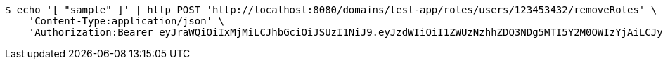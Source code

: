 [source,bash]
----
$ echo '[ "sample" ]' | http POST 'http://localhost:8080/domains/test-app/roles/users/123453432/removeRoles' \
    'Content-Type:application/json' \
    'Authorization:Bearer eyJraWQiOiIxMjMiLCJhbGciOiJSUzI1NiJ9.eyJzdWIiOiI1ZWUzNzhhZDQ3NDg5MTI5Y2M0OWIzYjAiLCJyb2xlcyI6W10sImlzcyI6Im1tYWR1LmNvbSIsImdyb3VwcyI6W10sImF1dGhvcml0aWVzIjpbXSwiY2xpZW50X2lkIjoiMjJlNjViNzItOTIzNC00MjgxLTlkNzMtMzIzMDA4OWQ0OWE3IiwiZG9tYWluX2lkIjoiMCIsImF1ZCI6InRlc3QiLCJuYmYiOjE1OTM1MzMxMTAsInVzZXJfaWQiOiIxMTExMTExMTEiLCJzY29wZSI6ImEudGVzdC1hcHAucm9sZS5yZXZva2VfdXNlciIsImV4cCI6MTU5MzUzMzExNSwiaWF0IjoxNTkzNTMzMTEwLCJqdGkiOiJmNWJmNzVhNi0wNGEwLTQyZjctYTFlMC01ODNlMjljZGU4NmMifQ.CUC0iX7c62t7G1bIUFxUyAn85LbvT36_K_wlpRsr3_RYNqHGI8KmKeq923k0U3T0sCIOuZwN0qKeA25NkOTpmYUWhcQliyr0aXb79iHS1sbl3fPvjbgmWBDhypP5el0VweFTF8O8FjBJT4s3qvsdUpLrdxPNK2b0BzNkWXv70Dnm5_2cWRxDnb2TE-jpnrHQ-KVxCBaHXBK8EePdtVMdNVrkWNl5YK_8owRTKeNIbPa82O9aFQGSQurQfFFdCllUQpbql1oaPGpxA0Id5z_lYXEKtzVCGej2ldOxCE3gFylgzwyR1GUBgNA4ptaCTcSZkgB4fXrGUCydSDiXRh-yiQ'
----